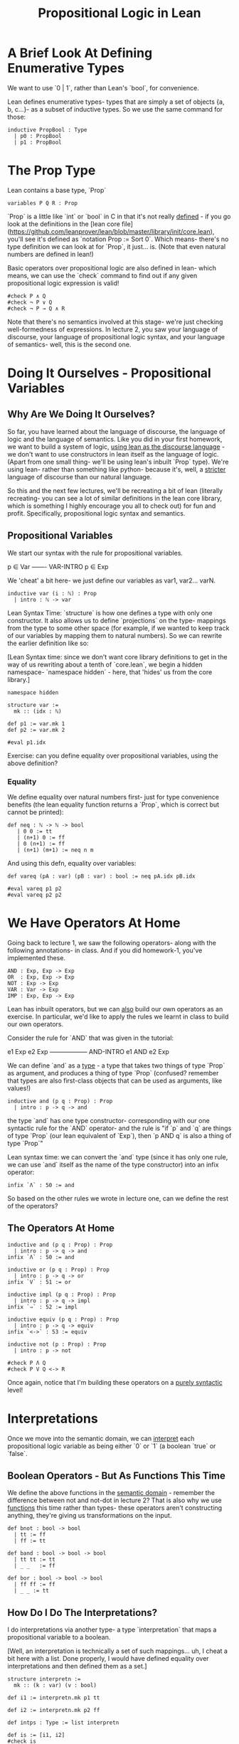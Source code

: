 #+TITLE: Propositional Logic in Lean


* A Brief Look At Defining Enumerative Types

We want to use `0 | 1`, rather than Lean's `bool`, for convenience.

Lean defines enumerative types- types that are simply a set of objects {a, b, c...}- as a subset of inductive types. So we use the same command for those:

#+BEGIN_SRC lean :tangle yes
inductive PropBool : Type
  | p0 : PropBool
  | p1 : PropBool
#+END_SRC

* The Prop Type

Lean contains a base type, `Prop`

#+BEGIN_SRC lean :tangle yes
variables P Q R : Prop
#+END_SRC

`Prop` is a little like `int` or `bool` in C in that it's not really _defined_ - if you go look at the definitions in the [lean core file](https://github.com/leanprover/lean/blob/master/library/init/core.lean), you'll see it's defined as `notation Prop := Sort 0`. Which means- there's no type definition we can look at for `Prop`, it just... is. (Note that even natural numbers are defined in lean!)

Basic operators over propositional logic are also defined in lean- which means, we can use the `check` command to find out if any given propositional logic expression is valid! 

#+BEGIN_SRC lean :tangle yes
#check P ∧ Q
#check ¬ P ∨ Q
#check ¬ P → Q ∧ R 
#+END_SRC

Note that there's no semantics involved at this stage- we're just checking well-formedness of expressions. In lecture 2, you saw your language of discourse, your language of propositional logic syntax, and your language of semantics- well, this is the second one.

* Doing It Ourselves - Propositional Variables

** Why Are We Doing It Ourselves?

So far, you have learned about the language of discourse, the language of logic and the language of semantics. Like you did in your first homework, we want to build a system of logic, _using lean as the discourse language_ - we don't want to use constructors in lean itself as the language of logic. (Apart from one small thing- we'll be using lean's inbuilt `Prop` type). We're using lean- rather than something like python- because it's, well, a _stricter_ language of discourse than our natural language.

So this and the next few lectures, we'll be recreating a bit of lean (literally recreating- you can see a lot of similar definitions in the lean core library, which is something I highly encourage you all to check out) for fun and profit. Specifically, propositional logic syntax and semantics. 

** Propositional Variables

We start our syntax with the rule for propositional variables. 

p ∈ Var
-------  VAR-INTRO
p ∈ Exp

We 'cheat' a bit here- we just define our variables as var1, var2... varN.
 
#+BEGIN_SRC lean
inductive var (i : ℕ) : Prop
  | intro : ℕ -> var
#+END_SRC

Lean Syntax Time: `structure` is how one defines a type with only one constructor. It also allows us to define `projections` on the type- mappings from the type to some other space (for example, if we wanted to keep track of our variables by mapping them to natural numbers). So we can rewrite the earlier definition like so:

[Lean Syntax time: since we don't want core library definitions to get in the way of us rewriting about a tenth of `core.lean`, we begin a hidden namespace- `namespace hidden` - here, that 'hides' us from the core library.]

#+BEGIN_SRC lean :tangle yes
namespace hidden
 
structure var :=
  mk :: (idx : ℕ) 

def p1 := var.mk 1
def p2 := var.mk 2

#eval p1.idx
#+END_SRC

Exercise: can you define equality over propositional variables, using the above definition?

*** Equality

We define equality over natural numbers first- just for type convenience benefits (the lean equality function returns a `Prop`, which is correct but cannot be printed):

#+BEGIN_SRC lean :tangle yes
def neq : ℕ -> ℕ -> bool
   | 0 0 := tt
   | (n+1) 0 := ff
   | 0 (n+1) := ff
   | (n+1) (m+1) := neq n m
#+END_SRC

And using this defn, equality over variables:

#+BEGIN_SRC lean :tangle yes
def vareq (pA : var) (pB : var) : bool := neq pA.idx pB.idx

#eval vareq p1 p2
#eval vareq p2 p2 
#+END_SRC
* We Have Operators At Home

Going back to lecture 1, we saw the following operators- along with the following annotations- in class. And if you did homework-1, you've implemented these.

#+BEGIN_EXAMPLE
AND : Exp, Exp -> Exp
OR  : Exp, Exp -> Exp
NOT : Exp -> Exp
VAR : Var -> Exp
IMP : Exp, Exp -> Exp 
#+END_EXAMPLE

Lean has inbuilt operators, but we can _also_ build our own operators as an exercise. In particular, we'd like to apply the rules we learnt in class to build our own operators.

Consider the rule for `AND` that was given in the tutorial: 

e1 Exp     e2 Exp
------------------ AND-INTRO
  e1 AND e2 Exp

We can define `and` as a _type_ - a type that takes two things of type `Prop` as argument, and produces a thing of type `Prop` (confused? remember that types are also first-class objects that can be used as arguments, like values!)

#+BEGIN_SRC lean
inductive and (p q : Prop) : Prop
  | intro : p -> q -> and
#+END_SRC

the type `and` has one type constructor- corresponding with our one syntactic rule for the `AND` operator- and the rule is "if `p` and `q` are things of type `Prop` (our lean equivalent of `Exp`), then `p AND q` is also a thing of type `Prop`"

Lean syntax time: we can convert the `and` type (since it has only one rule, we can use `and` itself as the name of the type constructor) into an infix operator:

#+BEGIN_SRC lean
infix `Λ` : 50 := and
#+END_SRC
 
So based on the other rules we wrote in lecture one, can we define the rest of the operators?

** The Operators At Home

#+BEGIN_SRC lean :tangle yes
inductive and (p q : Prop) : Prop
  | intro : p -> q -> and
infix `Λ` : 50 := and

inductive or (p q : Prop) : Prop
  | intro : p -> q -> or
infix `V` : 51 := or

inductive impl (p q : Prop) : Prop
  | intro : p -> q -> impl
infix `⇒` : 52 := impl

inductive equiv (p q : Prop) : Prop
  | intro : p -> q -> equiv
infix `<->` : 53 := equiv

inductive not (p : Prop) : Prop
  | intro : p -> not

#check P Λ Q
#check P V Q <-> R
#+END_SRC
 
Once again, notice that I'm building these operators on a _purely syntactic_ level!


* Interpretations

Once we move into the semantic domain, we can _interpret_ each propositional logic variable as being either `0` or `1` (a boolean `true` or `false`.

** Boolean Operators - But As Functions This Time

We define the above functions in the _semantic domain_ - remember the difference between not and not-dot in lecture 2? That is also why we use _functions_ this time rather than types- these operators aren't constructing anything, they're giving us transformations on the input.

#+BEGIN_SRC lean :tangle yes
def bnot : bool -> bool
  | tt := ff
  | ff := tt

def band : bool -> bool -> bool
  | tt tt := tt
  | _ _   := ff

def bor : bool -> bool -> bool
  | ff ff := ff
  | _ _ := tt 
#+END_SRC

** How Do I Do The Interpretations?

I do interpretations via another type- a type `interpretation` that maps a propositional variable to a boolean. 

[Well, an interpretation is technically a set of such mappings... uh, I cheat a bit here with a list. Done properly, I would have defined equality over interpretations and then defined them as a set.]

#+BEGIN_SRC lean :tangle yes
structure interpretn :=
  mk :: (k : var) (v : bool)

def i1 := interpretn.mk p1 tt

def i2 := interpretn.mk p2 ff

def intps : Type := list interpretn

def is := [i1, i2] 
#check is
#+END_SRC

* Exercise: Define The Valuation Function and Logical Equivalence
* Psst, End The Namespace

#+BEGIN_SRC lean :tangle yes
end hidden
#+END_SRC
* Testpad

Putting some alternate test definitions here. These don't run. 

** Propositional Logic Syntax in Lean - One Way

#+BEGIN_SRC lean
inductive Prp
  | atom : nat -> Prp
  | not (p : Prp) : Prp
  | Λ (p : Prp) (q : Prp) : Prp
  | V (p : Prp) (q : Prp) : Prp
#+END_SRC

